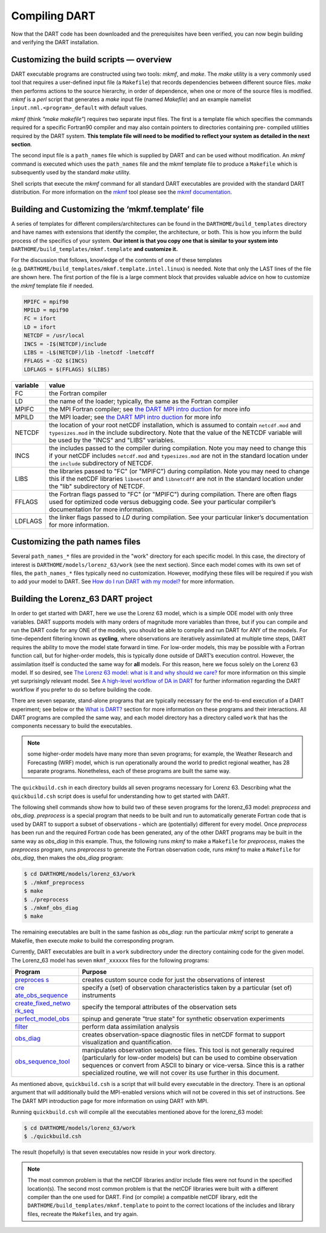 ##############
Compiling DART
##############

Now that the DART code has been downloaded and the prerequisites have
been verified, you can now begin building and verifying the DART
installation.

Customizing the build scripts — overview
========================================

DART executable programs are constructed using two tools: *mkmf*, and
*make*. The *make* utility is a very commonly used tool that requires a
user-defined input file (a ``Makefile``) that records dependencies
between different source files. *make* then performs actions to the
source hierarchy, in order of dependence, when one or more of the source
files is modified. *mkmf* is a *perl* script that generates a *make*
input file (named *Makefile*) and an example namelist
``input.nml.<program>_default`` with default values.

*mkmf* (think *"make makefile"*) requires two separate input files. The
first is a template file which specifies the commands required for a
specific Fortran90 compiler and may also contain pointers to directories
containing pre- compiled utilities required by the DART system. **This
template file will need to be modified to reflect your system as
detailed in the next section**.

The second input file is a ``path_names`` file which is supplied by DART
and can be used without modification. An *mkmf* command is executed
which uses the ``path_names`` file and the mkmf template file to produce
a ``Makefile`` which is subsequently used by the standard *make*
utility.

Shell scripts that execute the *mkmf* command for all standard DART
executables are provided with the standard DART distribution. For more
information on the `mkmf <https://github.com/NOAA-GFDL/mkmf>`__ tool
please see the `mkmf
documentation <https://extranet.gfdl.noaa.gov/~vb/mkmf.html>`__.

Building and Customizing the ‘mkmf.template’ file
=================================================

A series of templates for different compilers/architectures can be found
in the ``DARTHOME/build_templates`` directory and have names with
extensions that identify the compiler, the architecture, or both. This
is how you inform the build process of the specifics of your system.
**Our intent is that you copy one that is similar to your system into** 
``DARTHOME/build_templates/mkmf.template`` **and customize it.**

For the discussion that follows, knowledge of the contents of one of these
templates (e.g. ``DARTHOME/build_templates/mkmf.template.intel.linux``)
is needed. Note that only the LAST lines of the file are shown here. The
first portion of the file is a large comment block that provides
valuable advice on how to customize the *mkmf* template file if needed.

.. code-block:: bash

   MPIFC = mpif90
   MPILD = mpif90
   FC = ifort
   LD = ifort
   NETCDF = /usr/local
   INCS = -I$(NETCDF)/include
   LIBS = -L$(NETCDF)/lib -lnetcdf -lnetcdff
   FFLAGS = -O2 $(INCS)
   LDFLAGS = $(FFLAGS) $(LIBS)

+-------------------------------------------+--------------------------+
| variable                                  | value                    |
+===========================================+==========================+
| FC                                        | the Fortran compiler     |
+-------------------------------------------+--------------------------+
| LD                                        | the name of the loader;  |
|                                           | typically, the same as   |
|                                           | the Fortran compiler     |
+-------------------------------------------+--------------------------+
| MPIFC                                     | the MPI Fortran          |
|                                           | compiler; see `the DART  |
|                                           | MPI                      |
|                                           | intro                    |
|                                           | duction <dart_mpi.md>`__ |
|                                           | for more info            |
+-------------------------------------------+--------------------------+
| MPILD                                     | the MPI loader; see `the |
|                                           | DART MPI                 |
|                                           | intro                    |
|                                           | duction <dart_mpi.md>`__ |
|                                           | for more info            |
+-------------------------------------------+--------------------------+
| NETCDF                                    | the location of your     |
|                                           | root netCDF              |
|                                           | installation, which is   |
|                                           | assumed to contain       |
|                                           | ``netcdf.mod`` and       |
|                                           | ``typesizes.mod`` in the |
|                                           | include subdirectory.    |
|                                           | Note that the value of   |
|                                           | the NETCDF variable will |
|                                           | be used by the "INCS"    |
|                                           | and "LIBS" variables.    |
+-------------------------------------------+--------------------------+
| INCS                                      | the includes passed to   |
|                                           | the compiler during      |
|                                           | compilation. Note you    |
|                                           | may need to change this  |
|                                           | if your netCDF includes  |
|                                           | ``netcdf.mod`` and       |
|                                           | ``typesizes.mod`` are    |
|                                           | not in the standard      |
|                                           | location under the       |
|                                           | ``include`` subdirectory |
|                                           | of NETCDF.               |
+-------------------------------------------+--------------------------+
| LIBS                                      | the libraries passed to  |
|                                           | "FC" (or "MPIFC") during |
|                                           | compilation. Note you    |
|                                           | may need to change this  |
|                                           | if the netCDF libraries  |
|                                           | ``libnetcdf`` and        |
|                                           | ``libnetcdff`` are not   |
|                                           | in the standard location |
|                                           | under the "lib"          |
|                                           | subdirectory of NETCDF.  |
+-------------------------------------------+--------------------------+
| FFLAGS                                    | the Fortran flags passed |
|                                           | to "FC" (or "MPIFC")     |
|                                           | during compilation.      |
|                                           | There are often flags    |
|                                           | used for optimized code  |
|                                           | versus debugging code.   |
|                                           | See your particular      |
|                                           | compiler’s documentation |
|                                           | for more information.    |
+-------------------------------------------+--------------------------+
| LDFLAGS                                   | the linker flags passed  |
|                                           | to *LD* during           |
|                                           | compilation. See your    |
|                                           | particular linker’s      |
|                                           | documentation for more   |
|                                           | information.             |
+-------------------------------------------+--------------------------+

Customizing the path names files
================================

Several ``path_names_*`` files are provided in the "work" directory for
each specific model. In this case, the directory of interest is
``DARTHOME/models/lorenz_63/work`` (see the next section). Since each
model comes with its own set of files, the ``path_names_*`` files
typically need no customization. However, modifying these files will be
required if you wish to add your model to DART. See `How do I run DART
with my model? <#RunWithMyModel>`__ for more information.

Building the Lorenz_63 DART project
===================================

In order to get started with DART, here we use the Lorenz 63 model,
which is a simple ODE model with only three variables. DART supports
models with many orders of magnitude more variables than three, but if
you can compile and run the DART code for any ONE of the models, you
should be able to compile and run DART for ANY of the models. For
time-dependent filtering known as **cycling**, where observations are
iteratively assimilated at multiple time steps, DART requires the
ability to move the model state forward in time. For low-order models,
this may be possible with a Fortran function call, but for higher-order
models, this is typically done outside of DART’s execution control.
However, the assimilation itself is conducted the same way for **all**
models. For this reason, here we focus solely on the Lorenz 63 model. If
so desired, see `The Lorenz 63 model: what is it and why should we
care? <#Lorenz63>`__ for more information on this simple yet
surprisingly relevant model. See `A high-level workflow of DA in
DART <#dartWorkflow>`__ for further information regarding the DART
workflow if you prefer to do so before building the code.

There are seven separate, stand-alone programs that are typically
necessary for the end-to-end execution of a DART experiment; see below
or the `What is DART? <#WhatIsDART>`__ section for more information on
these programs and their interactions. All DART programs are compiled
the same way, and each model directory has a directory called ``work``
that has the components necessary to build the executables.

.. note:: some higher-order models have many more than seven programs; for
          example, the Weather Research and Forecasting (WRF) model,
          which is run operationally around the world to predict regional
          weather, has 28 separate programs. Nonetheless, each of these
          programs are built the same way.

The ``quickbuild.csh`` in each directory builds all seven programs
necessary for Lorenz 63. Describing what the ``quickbuild.csh`` script
does is useful for understanding how to get started with DART.

The following shell commands show how to build two of these seven
programs for the lorenz_63 model: *preprocess* and *obs_diag*.
*preprocess* is a special program that needs to be built and run to
automatically generate Fortran code that is used by DART to support a
subset of observations - which are (potentially) different for every
model. Once *preprocess* has been run and the required Fortran code has
been generated, any of the other DART programs may be built in the same
way as *obs_diag* in this example. Thus, the following runs *mkmf* to
make a ``Makefile`` for *preprocess*, makes the *preprocess* program,
runs *preprocess* to generate the Fortran observation code, runs *mkmf*
to make a ``Makefile`` for *obs_diag*, then makes the *obs_diag*
program:

.. code-block:: bash

   $ cd DARTHOME/models/lorenz_63/work
   $ ./mkmf_preprocess
   $ make
   $ ./preprocess
   $ ./mkmf_obs_diag
   $ make

The remaining executables are built in the same fashion as *obs_diag*:
run the particular *mkmf* script to generate a Makefile, then execute
*make* to build the corresponding program.

Currently, DART executables are built in a ``work`` subdirectory under
the directory containing code for the given model. The Lorenz_63 model
has seven ``mkmf_xxxxxx`` files for the following programs:

+-----------------------------------+-----------------------------------+
| Program                           | Purpose                           |
+===================================+===================================+
| `preproces                        | creates custom source code for    |
| s <../../assimilation_code/progra | just the observations of interest |
| ms/preprocess/preprocess.html>`__ |                                   |
+-----------------------------------+-----------------------------------+
| `cre                              | specify a (set) of observation    |
| ate_obs_sequence <../../assimilat | characteristics taken by a        |
| ion_code/programs/create_obs_sequ | particular (set of) instruments   |
| ence/create_obs_sequence.html>`__ |                                   |
+-----------------------------------+-----------------------------------+
| `create_fixed_netwo               | specify the temporal attributes   |
| rk_seq <../../assimilation_code/p | of the observation sets           |
| rograms/create_fixed_network_seq/ |                                   |
| create_fixed_network_seq.html>`__ |                                   |
+-----------------------------------+-----------------------------------+
| `perfect_model_obs <../../assim   | spinup and generate "true state"  |
| ilation_code/programs/perfect_mod | for synthetic observation         |
| el_obs/perfect_model_obs.html>`__ | experiments                       |
+-----------------------------------+-----------------------------------+
| `filter <../../assimilation_cod   | perform data assimilation         |
| e/programs/filter/filter.html>`__ | analysis                          |
+-----------------------------------+-----------------------------------+
| `obs_diag <../../a                | creates observation-space         |
| ssimilation_code/programs/obs_dia | diagnostic files in netCDF format |
| g/threed_sphere/obs_diag.html>`__ | to support visualization and      |
|                                   | quantification.                   |
+-----------------------------------+-----------------------------------+
| `obs_sequence_tool <../../assim   | manipulates observation sequence  |
| ilation_code/programs/obs_sequenc | files. This tool is not generally |
| e_tool/obs_sequence_tool.html>`__ | required (particularly for        |
|                                   | low-order models) but can be used |
|                                   | to combine observation sequences  |
|                                   | or convert from ASCII to binary   |
|                                   | or vice-versa. Since this is a    |
|                                   | rather specialized routine, we    |
|                                   | will not cover its use further in |
|                                   | this document.                    |
+-----------------------------------+-----------------------------------+

As mentioned above, ``quickbuild.csh`` is a script that will build every
executable in the directory. There is an optional argument that will
additionally build the MPI-enabled versions which will not be covered in
this set of instructions. See The DART MPI introduction page for more
information on using DART with MPI.

Running ``quickbuild.csh`` will compile all the executables mentioned
above for the lorenz_63 model:

.. code-block:: bash

   $ cd DARTHOME/models/lorenz_63/work
   $ ./quickbuild.csh

The result (hopefully) is that seven executables now reside in your work
directory.

.. note:: The most common problem is that the netCDF libraries and/or include
          files were not found in the specified location(s). The second most
          common problem is that the netCDF libraries were built with a
          different compiler than the one used for DART. Find (or compile) a 
          compatible netCDF library, edit the ``DARTHOME/build_templates/mkmf.template``
          to point to the correct locations of the includes and library files,
          recreate the ``Makefile``\ s, and try again.